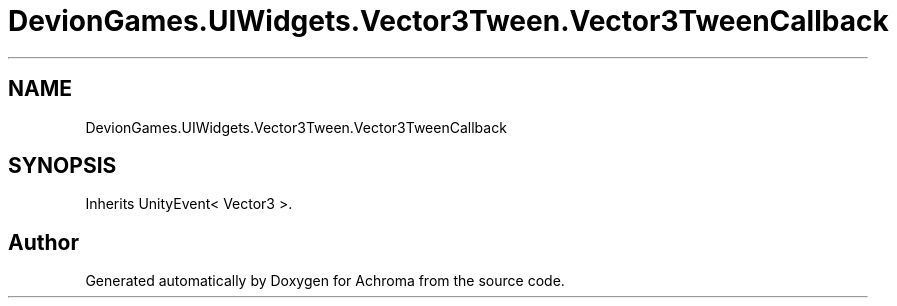 .TH "DevionGames.UIWidgets.Vector3Tween.Vector3TweenCallback" 3 "Achroma" \" -*- nroff -*-
.ad l
.nh
.SH NAME
DevionGames.UIWidgets.Vector3Tween.Vector3TweenCallback
.SH SYNOPSIS
.br
.PP
.PP
Inherits UnityEvent< Vector3 >\&.

.SH "Author"
.PP 
Generated automatically by Doxygen for Achroma from the source code\&.
